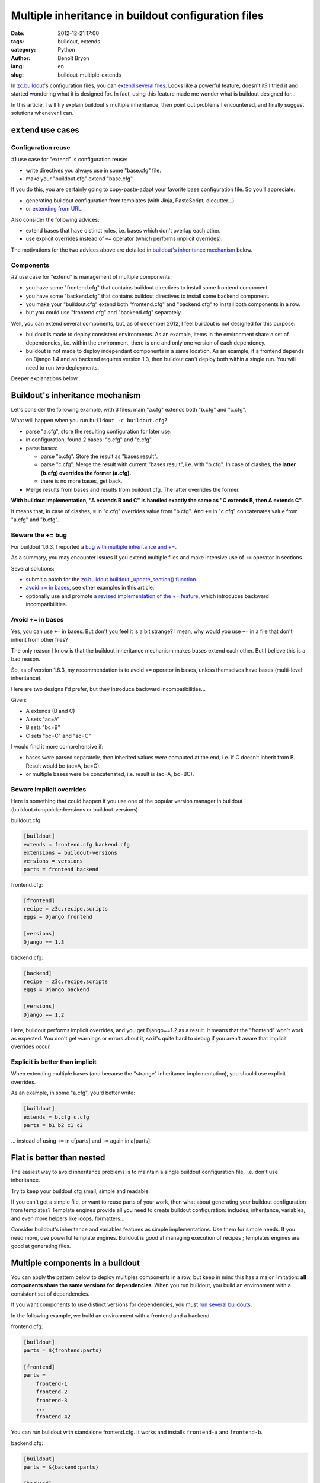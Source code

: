 ####################################################
Multiple inheritance in buildout configuration files
####################################################

:date: 2012-12-21 17:00
:tags: buildout, extends
:category: Python
:author: Benoît Bryon
:lang: en
:slug: buildout-multiple-extends

In `zc.buildout <http://pypi.python.org/pypi/zc.buildout/>`_'s configuration
files, you can `extend several files
<http://pypi.python.org/pypi/zc.buildout/1.6.3#multiple-configuration-files>`_.
Looks like a powerful feature, doesn't it?
I tried it and started wondering what it is designed for.
In fact, using this feature made me wonder what is buildout designed for...

In this article, I will try explain buildout's multiple inheritance, then point
out problems I encountered, and finally suggest solutions whenever I can.


********************
``extend`` use cases
********************

Configuration reuse
===================

#1 use case for "extend" is configuration reuse:

* write directives you always use in some "base.cfg" file.
* make your "buildout.cfg" extend "base.cfg".

If you do this, you are certainly going to copy-paste-adapt your favorite
base configuration file. So you'll appreciate:

* generating buildout configuration from templates (with Jinja, PasteScript,
  diecutter...).

* or `extending from URL
  <http://pypi.python.org/pypi/zc.buildout/1.6.3#loading-configuration-from-urls>`_.

Also consider the following advices:

* extend bases that have distinct roles, i.e. bases which don't overlap each
  other.

* use explicit overrides instead of ``+=`` operator (which performs implicit
  overrides).

The motivations for the two advices above are detailed in `buildout's
inheritance mechanism`_  below.

Components
==========

#2 use case for "extend" is management of multiple components:

* you have some "frontend.cfg" that contains buildout directives to install
  some frontend component.

* you have some "backend.cfg" that contains buildout directives to install
  some backend component.

* you make your "buildout.cfg" extend both "frontend.cfg" and "backend.cfg"
  to install both components in a row.

* but you could use "frontend.cfg" and "backend.cfg" separately.

Well, you can extend several components, but, as of december 2012, I feel
buildout is not designed for this purpose:

* buildout is made to deploy consistent environments. As an example, items in
  the environment share a set of dependencies, i.e. within the environment,
  there is one and only one version of each dependency.

* buildout is not made to deploy independant components in a same location.
  As an example, if a frontend depends on Django 1.4 and an backend requires
  version 1.3, then buildout can't deploy both within a single run. You will
  need to run two deployments.

Deeper explanations below...


********************************
Buildout's inheritance mechanism
********************************

Let's consider the following example, with 3 files: main "a.cfg" extends both
"b.cfg" and "c.cfg".

What will happen when you run ``buildout -c buildout.cfg``?

* parse "a.cfg", store the resulting configuration for later use.
* in configuration, found 2 bases: "b.cfg" and "c.cfg".
* parse bases:

  * parse "b.cfg". Store the result as "bases result".
  * parse "c.cfg". Merge the result with current "bases result", i.e. with
    "b.cfg".
    In case of clashes, **the latter (b.cfg) overrides the former (a.cfg).**
  * there is no more bases, get back.

* Merge results from bases and results from buildout.cfg. The latter overrides
  the former.

**With buildout implementation, "A extends B and C" is handled exactly the same
as "C extends B, then A extends C".**

It means that, in case of clashes, ``=`` in "c.cfg" overrides value from
"b.cfg". And ``+=`` in "c.cfg" concatenates value from "a.cfg" and "b.cfg".

Beware the += bug
=================

For buildout 1.6.3, I reported a `bug with multiple inheritance and +=
<https://bugs.launchpad.net/zc.buildout/+bug/1060236>`_.

As a summary, you may encounter issues if you extend multiple files and make
intensive use of ``+=`` operator in sections.

Several solutions:

* submit a patch for the `zc.buildout.buildout._update_section() function
  <https://github.com/buildout/buildout/blob/f45bcbf1ae9bae74954cc61ace7bbec8bbd51f00/src/zc/buildout/buildout.py#L1452>`_.

* `avoid += in bases`_, see other examples in this article.

* optionally use and promote `a revised implementation of the += feature
  <https://github.com/buildout/buildout/pull/22>`_, which introduces backward
  incompatibilities.

Avoid += in bases
=================

Yes, you can use ``+=`` in bases. But don't you feel it is a bit strange?
I mean, why would you use ``+=`` in a file that don't inherit from other files?

The only reason I know is that the buildout inheritance mechanism makes bases
extend each other. But I believe this is a bad reason.

So, as of version 1.6.3, my recommendation is to avoid ``+=`` operator in
bases, unless themselves have bases (multi-level inheritance).

Here are two designs I'd prefer, but they introduce backward
incompatibilities...

Given:

* A extends (B and C)
* A sets "ac=A"
* B sets "bc=B"
* C sets "bc=C" and "ac=C"

I would find it more comprehensive if:

* bases were parsed separately, then inherited values were computed at
  the end, i.e. if C doesn't inherit from B.
  Result would be (ac=A, bc=C).

* or multiple bases were be concatenated,
  i.e. result is (ac=A, bc=BC).

Beware implicit overrides
=========================

Here is something that could happen if you use one of the popular version
manager in buildout (buildout.dumppickedversions or buildout-versions).

buildout.cfg:

.. code-block:: cfg

  [buildout]
  extends = frontend.cfg backend.cfg
  extensions = buildout-versions
  versions = versions
  parts = frontend backend

frontend.cfg:

.. code-block:: cfg

  [frontend]
  recipe = z3c.recipe.scripts
  eggs = Django frontend

  [versions]
  Django == 1.3

backend.cfg:

.. code-block:: cfg

  [backend]
  recipe = z3c.recipe.scripts
  eggs = Django backend

  [versions]
  Django == 1.2

Here, buildout performs implicit overrides, and you get Django==1.2 as a
result. It means that the "frontend" won't work as expected. You don't get
warnings or errors about it, so it's quite hard to debug if you aren't aware
that implicit overrides occur.

Explicit is better than implicit
================================

When extending multiple bases (and because the "strange" inheritance
implementation), you should use explicit overrides.

As an example, in some "a.cfg", you'd better write:

.. code-block:: cfg

   [buildout]
   extends = b.cfg c.cfg
   parts = b1 b2 c1 c2

... instead of using ``+=`` in c[parts] and ``+=`` again in a[parts].


**************************
Flat is better than nested
**************************

The easiest way to avoid inheritance problems is to maintain a single buildout
configuration file, i.e. don't use inheritance.

Try to keep your buildout.cfg small, simple and readable.

If you can't get a simple file, or want to reuse parts of your work, then what
about generating your buildout configuration from templates? Template engines
provide all you need to create buildout configuration: includes, inheritance,
variables, and even more helpers like loops, formatters...

Consider buildout's inheritance and variables features as simple
implementations. Use them for simple needs. If you need more, use powerful
template engines. Buildout is good at managing execution of recipes ; templates
engines are good at generating files.


*********************************
Multiple components in a buildout
*********************************

You can apply the pattern below to deploy multiples components in a row,
but keep in mind this has a major limitation: **all components share the
same versions for dependencies**. When you run buildout, you build an
environment with a consistent set of dependencies.

If you want components to use distinct versions for dependencies, you must
`run several buildouts <#multiple-buildouts>`_.

In the following example, we build an environment with a frontend and a
backend.

frontend.cfg:

.. code-block:: cfg

   [buildout]
   parts = ${frontend:parts}

   [frontend]
   parts =
       frontend-1
       frontend-2
       frontend-3
       ...
       frontend-42

You can run buildout with standalone frontend.cfg. It works and
installs ``frontend-a`` and ``frontend-b``.

backend.cfg:

.. code-block:: cfg

   [buildout]
   parts = ${backend:parts}

   [backend]
   parts =
       backend-1
       backend-2

You can run buildout with backend.cfg. It works and installs
``backend-a`` and ``backend-b``.

.. warning::

   If you run ``buildout -c frontend.cfg`` then ``buildout -c backend.cfg``,
   the second command will start with uninstall of frontend!

Now let's compose the main buildout.cfg file explicitely:

.. code-block:: cfg

   [buildout]
   extends =
       frontend.cfg
       backend.cfg
   parts =
       ${frontend:parts}
       ${backend:parts}

Executing buildout on buildout.cfg installs ``frontend-a``,
``frontend-b``, ``backend-a`` and ``backend-b``.

.. note::

   Using this pattern, we didn't had to rewrite the complete (potentially long)
   list of parts from frontend.cfg and backend.cfg.


******************
Multiple buildouts
******************

As told in previous sections, there are several reasons why you would want to
run several buildouts:

* components have separate set of dependencies (versions).
* since configuration files are independent, you want to be able to run each
  one independantly of the other.

There are several techniques. The ones I know customize directories.

Completely separated directories
================================

Use `directory options
<http://pypi.python.org/pypi/zc.buildout/1.6.3#alternate-directory-and-file-locations>`_
and ``-c`` argument to deploy each component in its own
directory, i.e. alter ``buildout:directory`` option.

.. note::

   By default, ``buildout:directory`` option is "the directory where lives
   configuration file".

As an example:

.. code-block:: sh

   bin/buildout -c frontend.cfg buildout:directory=frontend
   bin/buildout -c backend.cfg buildout:directory=backend

Some shared resources
=====================

But you can also share some resources, like the eggs cache or the "bin/"
folder.

The minimum thing you can do is to setup distinct ``buildout:installed``
option in configuration files, so that parts, eggs, ... are shared. It works
well if configuration files don't overlap.

As an example, frontend.cfg:

.. code-block:: cfg

   [buildout]
   extensions = buildout-versions
   installed = .frontend-installed.cfg
   parts = frontend-django
   
   [frontend-django]
   recipe = z3c.recipe.scripts
   eggs =
       Django
   interpreter = frontend
   
   [versions]
   Django = 1.3.4

And backend.cfg:

.. code-block:: cfg

   [buildout]
   extensions = buildout-versions
   installed = .backend-installed.cfg
   parts = backend-django
   
   [backend-django]
   recipe = z3c.recipe.scripts
   eggs = Django
   interpreter = backend
   
   [versions]
   Django = 1.4.2

With this example, components don't overlap, so ``buildout -c frontend.cfg &&
buildout -c backend.cfg`` works well.
